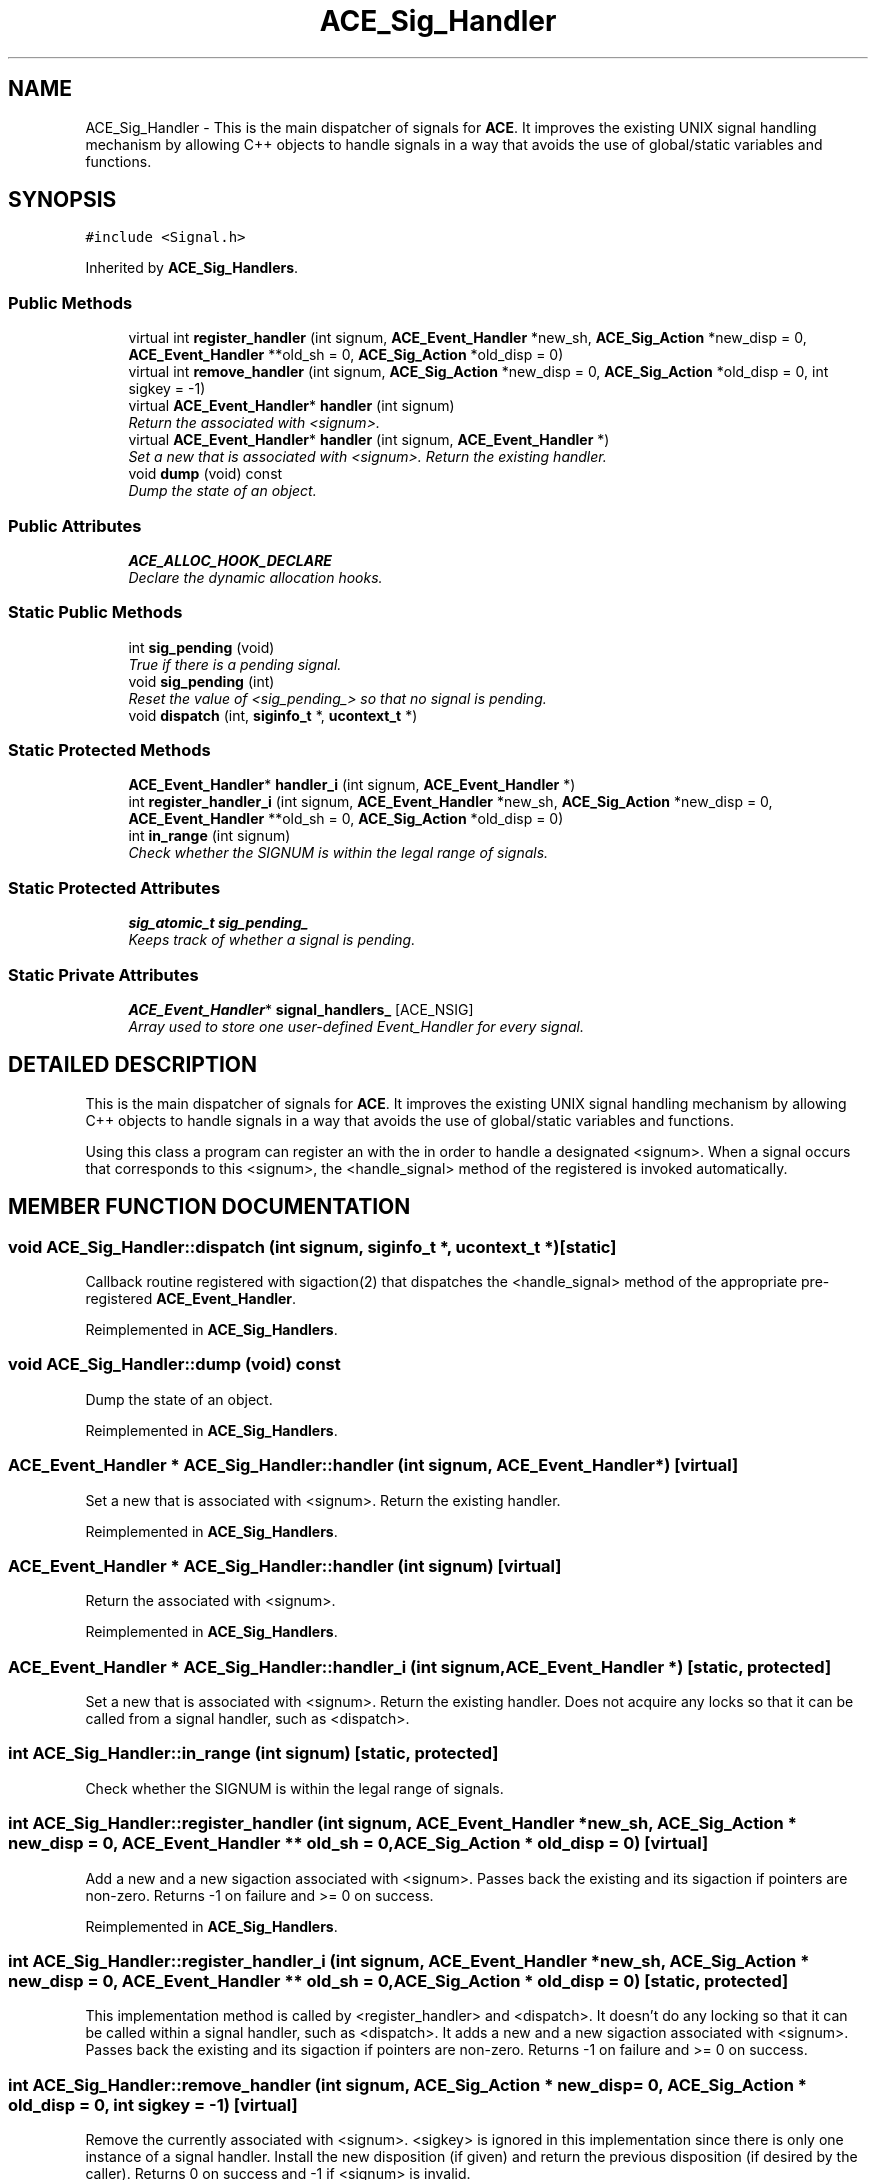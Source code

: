 .TH ACE_Sig_Handler 3 "5 Oct 2001" "ACE" \" -*- nroff -*-
.ad l
.nh
.SH NAME
ACE_Sig_Handler \- This is the main dispatcher of signals for \fBACE\fR. It improves the existing UNIX signal handling mechanism by allowing C++ objects to handle signals in a way that avoids the use of global/static variables and functions. 
.SH SYNOPSIS
.br
.PP
\fC#include <Signal.h>\fR
.PP
Inherited by \fBACE_Sig_Handlers\fR.
.PP
.SS Public Methods

.in +1c
.ti -1c
.RI "virtual int \fBregister_handler\fR (int signum, \fBACE_Event_Handler\fR *new_sh, \fBACE_Sig_Action\fR *new_disp = 0, \fBACE_Event_Handler\fR **old_sh = 0, \fBACE_Sig_Action\fR *old_disp = 0)"
.br
.ti -1c
.RI "virtual int \fBremove_handler\fR (int signum, \fBACE_Sig_Action\fR *new_disp = 0, \fBACE_Sig_Action\fR *old_disp = 0, int sigkey = -1)"
.br
.ti -1c
.RI "virtual \fBACE_Event_Handler\fR* \fBhandler\fR (int signum)"
.br
.RI "\fIReturn the  associated with <signum>.\fR"
.ti -1c
.RI "virtual \fBACE_Event_Handler\fR* \fBhandler\fR (int signum, \fBACE_Event_Handler\fR *)"
.br
.RI "\fISet a new  that is associated with <signum>. Return the existing handler.\fR"
.ti -1c
.RI "void \fBdump\fR (void) const"
.br
.RI "\fIDump the state of an object.\fR"
.in -1c
.SS Public Attributes

.in +1c
.ti -1c
.RI "\fBACE_ALLOC_HOOK_DECLARE\fR"
.br
.RI "\fIDeclare the dynamic allocation hooks.\fR"
.in -1c
.SS Static Public Methods

.in +1c
.ti -1c
.RI "int \fBsig_pending\fR (void)"
.br
.RI "\fITrue if there is a pending signal.\fR"
.ti -1c
.RI "void \fBsig_pending\fR (int)"
.br
.RI "\fIReset the value of <sig_pending_> so that no signal is pending.\fR"
.ti -1c
.RI "void \fBdispatch\fR (int, \fBsiginfo_t\fR *, \fBucontext_t\fR *)"
.br
.in -1c
.SS Static Protected Methods

.in +1c
.ti -1c
.RI "\fBACE_Event_Handler\fR* \fBhandler_i\fR (int signum, \fBACE_Event_Handler\fR *)"
.br
.ti -1c
.RI "int \fBregister_handler_i\fR (int signum, \fBACE_Event_Handler\fR *new_sh, \fBACE_Sig_Action\fR *new_disp = 0, \fBACE_Event_Handler\fR **old_sh = 0, \fBACE_Sig_Action\fR *old_disp = 0)"
.br
.ti -1c
.RI "int \fBin_range\fR (int signum)"
.br
.RI "\fICheck whether the SIGNUM is within the legal range of signals.\fR"
.in -1c
.SS Static Protected Attributes

.in +1c
.ti -1c
.RI "\fBsig_atomic_t\fR \fBsig_pending_\fR"
.br
.RI "\fIKeeps track of whether a signal is pending.\fR"
.in -1c
.SS Static Private Attributes

.in +1c
.ti -1c
.RI "\fBACE_Event_Handler\fR* \fBsignal_handlers_\fR [ACE_NSIG]"
.br
.RI "\fIArray used to store one user-defined Event_Handler for every signal.\fR"
.in -1c
.SH DETAILED DESCRIPTION
.PP 
This is the main dispatcher of signals for \fBACE\fR. It improves the existing UNIX signal handling mechanism by allowing C++ objects to handle signals in a way that avoids the use of global/static variables and functions.
.PP
.PP
 Using this class a program can register an  with the  in order to handle a designated <signum>. When a signal occurs that corresponds to this <signum>, the <handle_signal> method of the registered  is invoked automatically. 
.PP
.SH MEMBER FUNCTION DOCUMENTATION
.PP 
.SS void ACE_Sig_Handler::dispatch (int signum, \fBsiginfo_t\fR *, \fBucontext_t\fR *)\fC [static]\fR
.PP
Callback routine registered with sigaction(2) that dispatches the <handle_signal> method of the appropriate pre-registered \fBACE_Event_Handler\fR. 
.PP
Reimplemented in \fBACE_Sig_Handlers\fR.
.SS void ACE_Sig_Handler::dump (void) const
.PP
Dump the state of an object.
.PP
Reimplemented in \fBACE_Sig_Handlers\fR.
.SS \fBACE_Event_Handler\fR * ACE_Sig_Handler::handler (int signum, \fBACE_Event_Handler\fR *)\fC [virtual]\fR
.PP
Set a new  that is associated with <signum>. Return the existing handler.
.PP
Reimplemented in \fBACE_Sig_Handlers\fR.
.SS \fBACE_Event_Handler\fR * ACE_Sig_Handler::handler (int signum)\fC [virtual]\fR
.PP
Return the  associated with <signum>.
.PP
Reimplemented in \fBACE_Sig_Handlers\fR.
.SS \fBACE_Event_Handler\fR * ACE_Sig_Handler::handler_i (int signum, \fBACE_Event_Handler\fR *)\fC [static, protected]\fR
.PP
Set a new  that is associated with <signum>. Return the existing handler. Does not acquire any locks so that it can be called from a signal handler, such as <dispatch>. 
.SS int ACE_Sig_Handler::in_range (int signum)\fC [static, protected]\fR
.PP
Check whether the SIGNUM is within the legal range of signals.
.PP
.SS int ACE_Sig_Handler::register_handler (int signum, \fBACE_Event_Handler\fR * new_sh, \fBACE_Sig_Action\fR * new_disp = 0, \fBACE_Event_Handler\fR ** old_sh = 0, \fBACE_Sig_Action\fR * old_disp = 0)\fC [virtual]\fR
.PP
Add a new  and a new sigaction associated with <signum>. Passes back the existing  and its sigaction if pointers are non-zero. Returns -1 on failure and >= 0 on success. 
.PP
Reimplemented in \fBACE_Sig_Handlers\fR.
.SS int ACE_Sig_Handler::register_handler_i (int signum, \fBACE_Event_Handler\fR * new_sh, \fBACE_Sig_Action\fR * new_disp = 0, \fBACE_Event_Handler\fR ** old_sh = 0, \fBACE_Sig_Action\fR * old_disp = 0)\fC [static, protected]\fR
.PP
This implementation method is called by <register_handler> and <dispatch>. It doesn't do any locking so that it can be called within a signal handler, such as <dispatch>. It adds a new  and a new sigaction associated with <signum>. Passes back the existing  and its sigaction if pointers are non-zero. Returns -1 on failure and >= 0 on success. 
.SS int ACE_Sig_Handler::remove_handler (int signum, \fBACE_Sig_Action\fR * new_disp = 0, \fBACE_Sig_Action\fR * old_disp = 0, int sigkey = -1)\fC [virtual]\fR
.PP
Remove the  currently associated with <signum>. <sigkey> is ignored in this implementation since there is only one instance of a signal handler. Install the new disposition (if given) and return the previous disposition (if desired by the caller). Returns 0 on success and -1 if <signum> is invalid. 
.PP
Reimplemented in \fBACE_Sig_Handlers\fR.
.SS void ACE_Sig_Handler::sig_pending (int)\fC [static]\fR
.PP
Reset the value of <sig_pending_> so that no signal is pending.
.PP
.SS int ACE_Sig_Handler::sig_pending (void)\fC [static]\fR
.PP
True if there is a pending signal.
.PP
.SH MEMBER DATA DOCUMENTATION
.PP 
.SS ACE_Sig_Handler::ACE_ALLOC_HOOK_DECLARE
.PP
Declare the dynamic allocation hooks.
.PP
Reimplemented in \fBACE_Sig_Handlers\fR.
.SS \fBsig_atomic_t\fR ACE_Sig_Handler::sig_pending_\fC [static, protected]\fR
.PP
Keeps track of whether a signal is pending.
.PP
.SS \fBACE_Event_Handler\fR * ACE_Sig_Handler::signal_handlers_[ACE_NSIG]\fC [static, private]\fR
.PP
Array used to store one user-defined Event_Handler for every signal.
.PP


.SH AUTHOR
.PP 
Generated automatically by Doxygen for ACE from the source code.